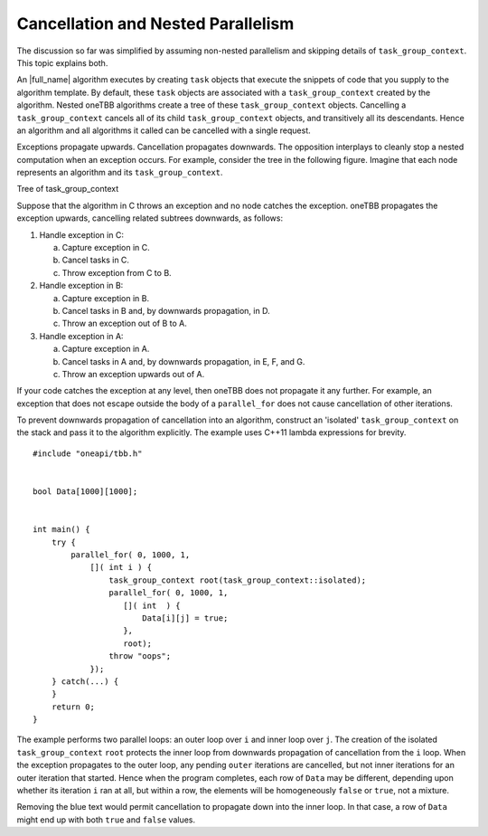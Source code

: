 .. _Cancellation_and_Nested_Parallelism:

Cancellation and Nested Parallelism
===================================


The discussion so far was simplified by assuming non-nested parallelism
and skipping details of ``task_group_context``. This topic explains
both.


An |full_name| algorithm executes
by creating ``task`` objects that execute the snippets of code that you
supply to the algorithm template. By default, these ``task`` objects are
associated with a ``task_group_context`` created by the algorithm.
Nested oneTBB algorithms create a tree of these ``task_group_context``
objects. Cancelling a ``task_group_context`` cancels all of its child
``task_group_context`` objects, and transitively all its descendants.
Hence an algorithm and all algorithms it called can be cancelled with a
single request.


Exceptions propagate upwards. Cancellation propagates downwards. The
opposition interplays to cleanly stop a nested computation when an
exception occurs. For example, consider the tree in the following
figure. Imagine that each node represents an algorithm and its
``task_group_context``.


.. container:: fignone
   :name: fig6


   Tree of task_group_context
   |image0|


Suppose that the algorithm in C throws an exception and no node catches
the exception. oneTBB propagates the exception upwards, cancelling
related subtrees downwards, as follows:


#. Handle exception in C:


   a. Capture exception in C.


   b. Cancel tasks in C.


   c. Throw exception from C to B.


#. Handle exception in B:


   a. Capture exception in B.


   b. Cancel tasks in B and, by downwards propagation, in D.


   c. Throw an exception out of B to A.


#. Handle exception in A:


   a. Capture exception in A.


   b. Cancel tasks in A and, by downwards propagation, in E, F, and G.


   c. Throw an exception upwards out of A.


If your code catches the exception at any level, then oneTBB does not
propagate it any further. For example, an exception that does not escape
outside the body of a ``parallel_for`` does not cause cancellation of
other iterations.


To prevent downwards propagation of cancellation into an algorithm,
construct an 'isolated' ``task_group_context`` on the stack and pass it
to the algorithm explicitly. The example uses C++11 lambda expressions for brevity.


::


   #include "oneapi/tbb.h"
    

   bool Data[1000][1000];
    

   int main() {
       try {
           parallel_for( 0, 1000, 1, 
               []( int i ) {
                   task_group_context root(task_group_context::isolated);
                   parallel_for( 0, 1000, 1,
                      []( int  ) {
                          Data[i][j] = true;
                      },
                      root);
                   throw "oops";
               });
       } catch(...) {
       }
       return 0;
   }


The example performs two parallel loops: an outer loop over ``i`` and
inner loop over ``j``. The creation of the isolated
``task_group_context`` ``root`` protects the inner loop from downwards
propagation of cancellation from the ``i`` loop. When the exception
propagates to the outer loop, any pending ``outer`` iterations are
cancelled, but not inner iterations for an outer iteration that started.
Hence when the program completes, each row of ``Data`` may be different,
depending upon whether its iteration ``i`` ran at all, but within a row,
the elements will be homogeneously ``false`` or ``true``, not a mixture.


Removing the blue text would permit cancellation to propagate down into
the inner loop. In that case, a row of ``Data`` might end up with both
``true`` and ``false`` values.


.. |image0| image:: Images/image013.jpg
   :width: 261px
   :height: 131px

